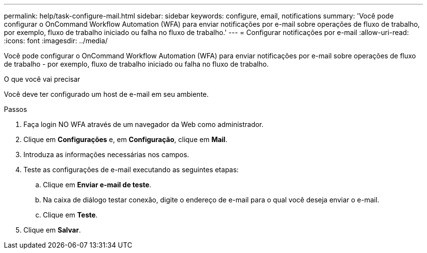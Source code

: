 ---
permalink: help/task-configure-mail.html 
sidebar: sidebar 
keywords: configure, email, notifications 
summary: 'Você pode configurar o OnCommand Workflow Automation (WFA) para enviar notificações por e-mail sobre operações de fluxo de trabalho, por exemplo, fluxo de trabalho iniciado ou falha no fluxo de trabalho.' 
---
= Configurar notificações por e-mail
:allow-uri-read: 
:icons: font
:imagesdir: ../media/


[role="lead"]
Você pode configurar o OnCommand Workflow Automation (WFA) para enviar notificações por e-mail sobre operações de fluxo de trabalho - por exemplo, fluxo de trabalho iniciado ou falha no fluxo de trabalho.

.O que você vai precisar
Você deve ter configurado um host de e-mail em seu ambiente.

.Passos
. Faça login NO WFA através de um navegador da Web como administrador.
. Clique em *Configurações* e, em *Configuração*, clique em *Mail*.
. Introduza as informações necessárias nos campos.
. Teste as configurações de e-mail executando as seguintes etapas:
+
.. Clique em *Enviar e-mail de teste*.
.. Na caixa de diálogo testar conexão, digite o endereço de e-mail para o qual você deseja enviar o e-mail.
.. Clique em *Teste*.


. Clique em *Salvar*.

